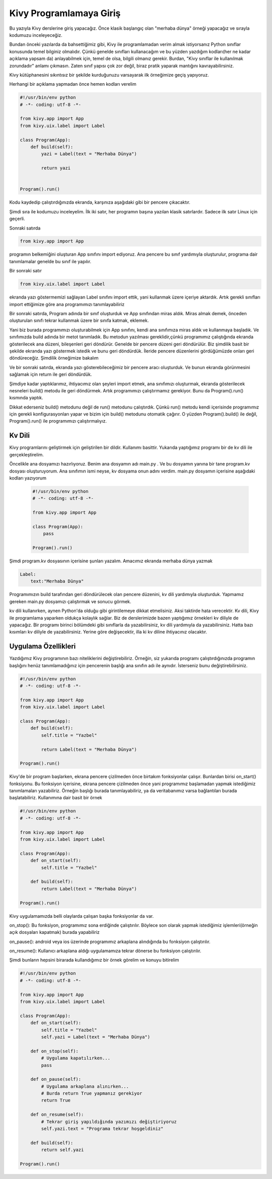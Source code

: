 ########################
Kivy Programlamaya Giriş
########################

Bu yazıyla Kivy derslerine giriş yapacağız. Önce klasik başlangıç olan "merhaba dünya" örneği yapacağız ve sırayla kodumuzu inceleyeceğiz.


Bundan önceki yazılarda da bahsettiğimiz gibi, Kivy ile programlamadan verim almak istiyorsanız Python sınıflar konusunda temel bilginiz olmalıdır. Çünkü genelde sınıfları kullanacağım ve bu yüzden yazdığım kodları(her ne kadar açıklama yapsam da) anlayabilmek için, temel de olsa, bilgili olmanız gerekir. Burdan, "Kivy sınıflar ile kullanılmak zorundadır" anlamı çıkmasın. Zaten sınıf yapısı çok zor değil, biraz pratik yaparak mantığını kavrayabilirsiniz.

Kivy kütüphanesini sıkıntısız bir şekilde kurduğunuzu varsayarak ilk örneğimize geçiş yapıyoruz. 

Herhangi bir açıklama yapmadan önce hemen kodları verelim


.. code-block:: python

	#!/usr/bin/env python
	# -*- coding: utf-8 -*-
	
	from kivy.app import App
	from kivy.uix.label import Label
	
	class Program(App):
	    def build(self):
	        yazi = Label(text = "Merhaba Dünya")
	
	        return yazi
	
	
	Program().run()
	

Kodu kaydedip çalıştırdığınızda ekranda, karşınıza aşağıdaki gibi bir pencere çıkacaktır.

.. image:: images/merhaba.png

Şimdi sıra ile kodumuzu inceleyelim. İlk iki satır, her programın başına yazılan klasik satırlardır. Sadece ilk satır Linux için geçerli.


Sonraki satırda

.. code-block:: python

	from kivy.app import App

programın belkemiğini oluşturan App sınıfını import ediyoruz. Ana pencere bu sınıf yardımıyla oluşturulur, programa dair tanımlamalar genelde bu sınıf ile yapılır.


Bir sonraki satır

.. code-block:: python

	from kivy.uix.label import Label

ekranda yazı göstermemizi sağlayan Label sınıfını import ettik, yani kullanmak üzere içeriye aktardık. Artık gerekli sınıfları import ettiğimize göre ana programımızı tanımlayabiliriz


Bir sonraki satırda, Program adında bir sınıf oluşturduk ve App sınıfından miras aldık. Miras almak demek, önceden oluşturulan sınıfı tekrar kullanmak üzere bir sınıfa katmak, eklemek.


Yani biz burada programımızı oluşturabilmek için App sınıfını, kendi ana sınıfımıza miras aldık ve kullanmaya başladık. Ve sınıfımızda build adında bir metot tanımladık. Bu metodun yazılması gereklidir,çünkü programımız çalıştığında ekranda gösterilecek ana düzeni, bileşenleri geri döndürür. Genelde bir pencere düzeni geri döndürülür. Biz şimdilik basit bir şekilde ekranda yazı göstermek istedik ve bunu geri döndürdük. İleride pencere düzenlerini gördüğümüzde onları geri döndüreceğiz. Şimdilik örneğimize bakalım

Ve bir sonraki satırda, ekranda yazı gösterebileceğimiz bir pencere aracı oluşturduk. Ve bunun ekranda görünmesini sağlamak için return ile geri döndürdük.

Şimdiye kadar yaptıklarımız, ihtiyacımız olan şeyleri import etmek, ana sınıfımızı oluşturmak, ekranda gösterilecek nesneleri build() metodu ile geri döndürmek. Artık programımızı çalıştırmamız gerekiyor. Bunu da Program().run() kısmında yaptık. 

Dikkat ederseniz build() metodunu değil de run() metodunu çalıştırdık. Çünkü run() metodu kendi içerisinde programımız için gerekli konfigurasyonları yapar ve bizim için build() metodunu otomatik çağırır. O yüzden Program().build() ile değil, Program().run() ile programımızı çalıştırmalıyız.


Kv Dili
=======

Kivy programlarını geliştirmek için geliştirilen bir dildir. Kullanımı basittir. Yukarıda yaptığımız programı bir de kv dili ile gerçekleştirelim.


Öncelikle ana dosyamızı hazırlıyoruz. Benim ana dosyamın adı main.py . Ve bu dosyamın yanına bir tane program.kv dosyası oluşturuyorum. Ana sınıfımın ismi neyse, kv dosyama onun adını verdim. main.py dosyamın içerisine aşağıdaki kodları yazıyorum

  .. code-block:: python

	#!/usr/bin/env python
	# -*- coding: utf-8 -*-
	
	from kivy.app import App
	
	class Program(App):
	    pass
	
	Program().run()


Şimdi program.kv dosyasının içerisine şunları yazalım. Amacımız ekranda merhaba dünya yazmak

.. code-block:: python
	
	Label:
	    text:"Merhaba Dünya"
	

Programımızın build tarafından geri döndürülecek olan pencere düzenini, kv dili yardımıyla oluşturduk. Yapmamız gereken main.py dosyamızı çalıştırmak ve sonucu görmek.


kv dili kullanırken, aynen Python'da  olduğu gibi girintilemeye dikkat etmelisiniz. Aksi taktirde hata verecektir. Kv dili, Kivy ile programlama yaparken oldukça kolaylık sağlar. Biz de derslerimizde bazen yaptığımız örnekleri kv diliyle de yapacağız. Bir programı birinci bölümdeki gibi sınıflarla da yazabilirsiniz, kv dili yardımıyla da yazabilirsiniz. Hatta bazı kısımları kv diliyle de yazabilirsiniz. Yerine göre değişecektir, illa ki kv diline ihtiyacınız olacaktır.


Uygulama Özellikleri
====================

Yazdığımız Kivy programının bazı niteliklerini değiştirebiliriz. Örneğin, siz yukarıda programı çalıştırdığınızda programın başlığını henüz tanımlamadığınız için pencerenin başlığı ana sınıfın adı ile aynıdır. İsterseniz bunu değiştirebilirsiniz.

.. code-block:: python
	
	#!/usr/bin/env python
	# -*- coding: utf-8 -*-
	
	from kivy.app import App
	from kivy.uix.label import Label
	
	class Program(App):
	    def build(self):
	        self.title = "Yazbel"
	        
	        return Label(text = "Merhaba Dünya")
	
	Program().run()
	
Kivy'de bir program başlarken, ekrana pencere çizilmeden önce birtakım fonksiyonlar çalışır. Bunlardan birisi on_start() fonksiyonu. Bu fonksiyon içerisine, ekrana pencere çizilmeden önce yani programımız başlamadan yapmak istediğimiz tanımlamaları yazabiliriz. Örneğin başlığı burada tanımlayabiliriz, ya da veritabanımız varsa bağlantıları burada başlatabiliriz. Kullanımına dair basit bir örnek

.. code-block:: python
	
	#!/usr/bin/env python
	# -*- coding: utf-8 -*-
	
	from kivy.app import App
	from kivy.uix.label import Label
	
	class Program(App):
	    def on_start(self):
	        self.title = "Yazbel"
	
	    def build(self):
	        return Label(text = "Merhaba Dünya")
	
	Program().run()
	

Kivy uygulamamızda belli olaylarda çalışan başka fonksiyonlar da var.


.. role:: red

:red:`on_stop()`: Bu fonksiyon, programımız sona erdiğinde çalıştırılır. Böylece son olarak yapmak istediğimiz işlemleri(örneğin açık dosyaları kapatmak) burada yapabiliriz


:red:`on_pause()`: android veya ios üzerinde programımız arkaplana alındığında bu fonksiyon çalıştırılır.


:red:`on_resume()`: Kullanıcı arkaplana aldığı uygulamamıza tekrar dönerse bu fonksiyon çalıştırılır.


Şimdi bunların hepsini birarada kullandığımız bir örnek görelim ve konuyu bitirelim

.. code-block:: python
	
	#!/usr/bin/env python
	# -*- coding: utf-8 -*-
	
	from kivy.app import App
	from kivy.uix.label import Label
	
	class Program(App):
	    def on_start(self):
	        self.title = "Yazbel"
	        self.yazi = Label(text = "Merhaba Dünya")
	
	    def on_stop(self):
	        # Uygulama kapatılırken...
	        pass
	
	    def on_pause(self):
	        # Uygulama arkaplana alınırken...
	        # Burda return True yapmanız gerekiyor
	        return True
	
	    def on_resume(self):
	        # Tekrar giriş yapıldığında yazımızı değiştiriyoruz
	        self.yazi.text = "Programa tekrar hoşgeldiniz"
	
	    def build(self):
	        return self.yazi
	
	Program().run()

